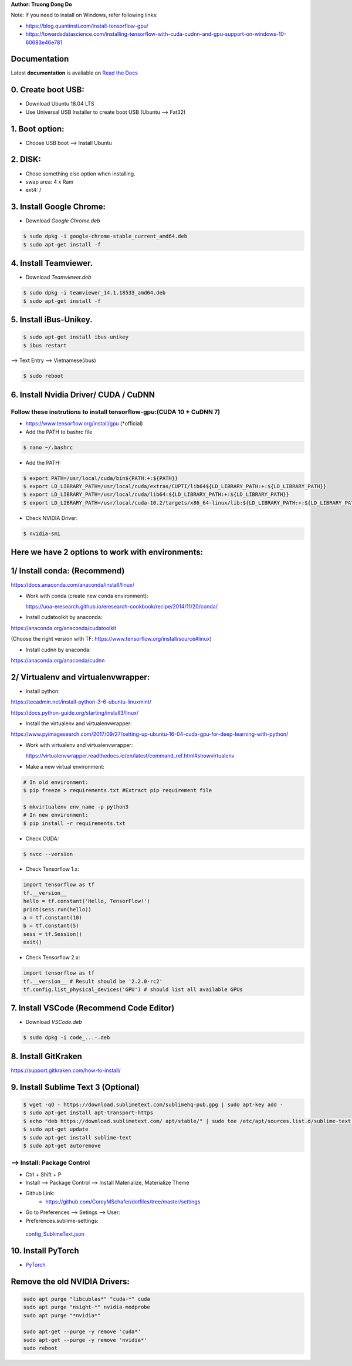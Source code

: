 .. raw:: html
   
    <h1 align="center"> Install Deep Learning Environment on UBUNTU </h1>
    
    <a href='https://install-ubuntu-environment.readthedocs.io/en/latest/?badge=latest'>
    <img src='https://readthedocs.org/projects/install-ubuntu-environment/badge/?version=latest' alt='Documentation Status' />
      </a>
      
    
**Author: Truong Dong Do**

Note:
If you need to install on Windows, refer following links:

- https://blog.quantinsti.com/install-tensorflow-gpu/
- https://towardsdatascience.com/installing-tensorflow-with-cuda-cudnn-and-gpu-support-on-windows-10-60693e46e781

Documentation
-------------
Latest **documentation** is avaliable on `Read the
Docs <https://install-ubuntu-environment.readthedocs.io/en/latest/>`__

0. Create boot USB:
-----------------------
- Download Ubuntu 18.04 LTS
- Use Universal USB Installer to create boot USB (Ubuntu --> Fat32)

1. Boot option:
---------------
- Choose USB boot --> Install Ubuntu

2. DISK:
--------
- Chose something else option when installing.
- swap area: 4 x Ram
- ext4: /

3. Install Google Chrome:
---------------------------
- Download *Google Chrome.deb*

.. code:: bash

    $ sudo dpkg -i google-chrome-stable_current_amd64.deb
    $ sudo apt-get install -f

4. Install Teamviewer.
------------------------
- Download *Teamviewer.deb*

.. code:: bash

    $ sudo dpkg -i teamviewer_14.1.18533_amd64.deb
    $ sudo apt-get install -f
    
5. Install iBus-Unikey.
-----------------------
.. code:: bash

    $ sudo apt-get install ibus-unikey
    $ ibus restart

--> Text Entry --> Vietnamese(ibus)

.. code:: bash

    $ sudo reboot

6. Install Nvidia Driver/ CUDA / CuDNN
------------------------
Follow these instrutions to install tensorflow-gpu:(CUDA 10 + CuDNN 7)
=============================================================
- https://www.tensorflow.org/install/gpu (*official)

- Add the PATH to bashrc file
.. code:: bash

    $ nano ~/.bashrc   

- Add the PATH: 
.. code:: bash

	$ export PATH=/usr/local/cuda/bin${PATH:+:${PATH}}
	$ export LD_LIBRARY_PATH=/usr/local/cuda/extras/CUPTI/lib64${LD_LIBRARY_PATH:+:${LD_LIBRARY_PATH}}
	$ export LD_LIBRARY_PATH=/usr/local/cuda/lib64:${LD_LIBRARY_PATH:+:${LD_LIBRARY_PATH}}
	$ export LD_LIBRARY_PATH=/usr/local/cuda-10.2/targets/x86_64-linux/lib:${LD_LIBRARY_PATH:+:${LD_LIBRARY_PATH}}

- Check NVIDIA Driver:
.. code:: bash

    $ nvidia-smi

Here we have 2 options to work with environments:
------------------------
1/ Install conda: (Recommend)
------------------------
https://docs.anaconda.com/anaconda/install/linux/

- Work with conda (create new conda environment): 
  
  https://uoa-eresearch.github.io/eresearch-cookbook/recipe/2014/11/20/conda/\
- Install cudatoolkit by anaconda: 

https://anaconda.org/anaconda/cudatoolkit\ 

(Choose the right version with TF: https://www.tensorflow.org/install/source#linux)

- Install cudnn by anaconda: 

https://anaconda.org/anaconda/cudnn

2/ Virtualenv and virtualenvwrapper: 
------------------------
- Install python: 

https://tecadmin.net/install-python-3-6-ubuntu-linuxmint/

https://docs.python-guide.org/starting/install3/linux/

- Install the virtualenv and virtualenvwrapper:
https://www.pyimagesearch.com/2017/09/27/setting-up-ubuntu-16-04-cuda-gpu-for-deep-learning-with-python/

- Work with virtualenv and virtualenvwrapper: 
  
  https://virtualenvwrapper.readthedocs.io/en/latest/command_ref.html#showvirtualenv

- Make a new virtual environment:

.. code:: bash 

    # In old environment:
    $ pip freeze > requirements.txt #Extract pip requirement file
    
    $ mkvirtualenv env_name -p python3
    # In new environment:
    $ pip install -r requirements.txt
    
- Check CUDA:

.. code:: bash

    $ nvcc --version

- Check Tensorflow 1.x:

.. code:: python

    import tensorflow as tf
    tf.__version__
    hello = tf.constant('Hello, TensorFlow!')
    print(sess.run(hello))
    a = tf.constant(10)
    b = tf.constant(5)
    sess = tf.Session()
    exit()
   
- Check Tensorflow 2.x:

.. code:: python

	import tensorflow as tf
	tf.__version__ # Result should be '2.2.0-rc2'
	tf.config.list_physical_devices('GPU') # should list all available GPUs



7. Install VSCode (Recommend Code Editor)
-----------------
- Download *VSCode.deb*

.. code:: bash 

    $ sudo dpkg -i code_...-.deb

8. Install GitKraken
--------------------

https://support.gitkraken.com/how-to-install/

9. Install Sublime Text 3 (Optional)
-------------------------

.. code:: bash

    $ wget -qO - https://download.sublimetext.com/sublimehq-pub.gpg | sudo apt-key add -
    $ sudo apt-get install apt-transport-https
    $ echo "deb https://download.sublimetext.com/ apt/stable/" | sudo tee /etc/apt/sources.list.d/sublime-text.list
    $ sudo apt-get update
    $ sudo apt-get install sublime-text
    $ sudo apt-get autoremove

--> Install: Package Control
============================
- Ctrl + Shift + P
- Install --> Package Control --> Install Materialize, Materialize Theme
- Github Link:
    - https://github.com/CoreyMSchafer/dotfiles/tree/master/settings

- Go to Preferences --> Setings --> User:

- Preferences.sublime-settings: 
 `config_SublimeText.json <config_SublimeText.json>`__
	
10. Install PyTorch
-------------------------
- `PyTorch <https://pytorch.org/get-started/locally/>`__

Remove the old NVIDIA Drivers:
-------------------------

.. code:: bash

	sudo apt purge "libcublas*" "cuda-*" cuda
	sudo apt purge "nsight-*" nvidia-modprobe
	sudo apt purge "*nvidia*"
	
	sudo apt-get --purge -y remove 'cuda*'
	sudo apt-get --purge -y remove 'nvidia*'
	sudo reboot
